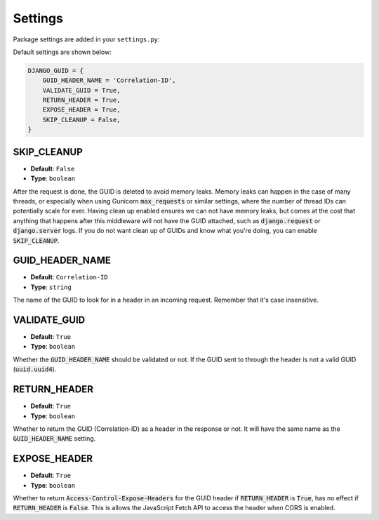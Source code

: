 Settings
========

Package settings are added in your ``settings.py``:

Default settings are shown below:

.. code-block:: python

    DJANGO_GUID = {
        GUID_HEADER_NAME = 'Correlation-ID',
        VALIDATE_GUID = True,
        RETURN_HEADER = True,
        EXPOSE_HEADER = True,
        SKIP_CLEANUP = False,
    }



.. _skip_cleanup_setting:

SKIP_CLEANUP
------------
* **Default**: ``False``
* **Type**: ``boolean``

After the request is done, the GUID is deleted to avoid memory leaks. Memory leaks can happen in the
case of many threads, or especially when using Gunicorn :code:`max_requests` or similar settings,
where the number of thread IDs can potentially scale for ever.
Having clean up enabled ensures we can not have memory leaks, but comes at the cost that anything that happens
after this middleware will not have the GUID attached, such as :code:`django.request` or :code:`django.server`
logs. If you do not want clean up of GUIDs and know what you're doing, you can enable :code:`SKIP_CLEANUP`.


.. _guid_header_name_setting:

GUID_HEADER_NAME
----------------
* **Default**: ``Correlation-ID``
* **Type**: ``string``

The name of the GUID to look for in a header in an incoming request. Remember that it's case insensitive.

.. _validate_guid_setting:

VALIDATE_GUID
-------------
* **Default**: ``True``
* **Type**: ``boolean``


Whether the :code:`GUID_HEADER_NAME` should be validated or not.
If the GUID sent to through the header is not a valid GUID (:code:`uuid.uuid4`).


RETURN_HEADER
-------------
* **Default**: ``True``
* **Type**: ``boolean``

Whether to return the GUID (Correlation-ID) as a header in the response or not.
It will have the same name as the :code:`GUID_HEADER_NAME` setting.


EXPOSE_HEADER
-------------
* **Default**: ``True``
* **Type**: ``boolean``

Whether to return :code:`Access-Control-Expose-Headers` for the GUID header if
:code:`RETURN_HEADER` is :code:`True`, has no effect if :code:`RETURN_HEADER` is :code:`False`.
This is allows the JavaScript Fetch API to access the header when CORS is enabled.
